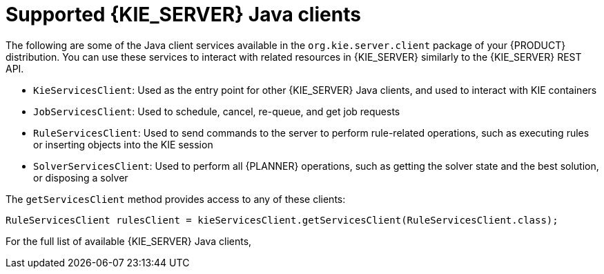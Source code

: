 [id='kie-server-java-clients-ref_{context}']
= Supported {KIE_SERVER} Java clients

The following are some of the Java client services available in the `org.kie.server.client` package of your {PRODUCT} distribution. You can use these services to interact with related resources in {KIE_SERVER} similarly to the {KIE_SERVER} REST API.

* `KieServicesClient`: Used as the entry point for other {KIE_SERVER} Java clients, and used to interact with KIE containers
* `JobServicesClient`: Used to schedule, cancel, re-queue, and get job requests
* `RuleServicesClient`: Used to send commands to the server to perform rule-related operations, such as executing rules or inserting objects into the KIE session
* `SolverServicesClient`: Used to perform all {PLANNER} operations, such as getting the solver state and the best solution, or disposing a solver
ifdef::PAM,JBPM[]
* `ProcessServicesClient`: Used to start, signal, and abort processes or work items
* `QueryServicesClient`: Used to query processes, process nodes, and process variables
* `UserTaskServicesClient`: Used to perform all user-task operations, such as starting, claiming, or canceling a task, and to query tasks by a specified field, such as by user or by process instances ID
* `UIServicesClient`: Used to get String representation of forms (XML or JSON) and of a process image (SVG)
* `ProcessAdminServicesClient`: Provides an interface for operations with process instances (found in `~/org/kie/server/client/admin`)
* `UserTaskAdminServicesClient`: Provides an interface for operations with user tasks (found in `~/org/kie/server/client/admin`)
endif::[]

The `getServicesClient` method provides access to any of these clients:

[source,java]
----
RuleServicesClient rulesClient = kieServicesClient.getServicesClient(RuleServicesClient.class);
----

For the full list of available {KIE_SERVER} Java clients, 
ifdef::DM,PAM[]
download the *Red Hat Process Automation Manager {PRODUCT_VERSION_LONG} Source Distribution* from the https://access.redhat.com/jbossnetwork/restricted/listSoftware.html[Red Hat Customer Portal] and navigate to `~/{PRODUCT_FILE}-sources/src/droolsjbpm-integration-$VERSION/kie-server-parent/kie-server-remote/kie-server-client/src/main/java/org/kie/server/client`.
endif::[]
ifdef::DROOLS,JBPM,OP[]
see the Java client API source in https://github.com/kiegroup/droolsjbpm-integration/tree/master/kie-server-parent/kie-server-remote/kie-server-client/src/main/java/org/kie/server/client[GitHub].
endif::[]
